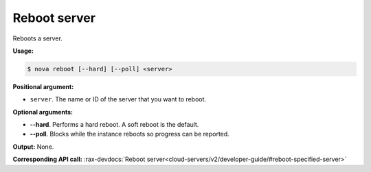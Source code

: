 .. _nc-sa-reboot-server:

Reboot server 
^^^^^^^^^^^^^^^^^^^^^^^^^^^^^^^^^^^^^^^^^^^^^^^^^^^^^^^^^^^^^^^^^^^^^^^^^^^^^^^^

Reboots a server.

**Usage:**

.. code::  

    $ nova reboot [--hard] [--poll] <server>

**Positional argument:**

-  ``server``. The name or ID of the server that you want to reboot.

**Optional arguments:**

-  **--hard**. Performs a hard reboot. A soft reboot is the default.

-  **--poll**. Blocks while the instance reboots so progress can be reported.

**Output:** None.

**Corresponding API call:** 
:rax-devdocs:`Reboot server<cloud-servers/v2/developer-guide/#reboot-specified-server>`

